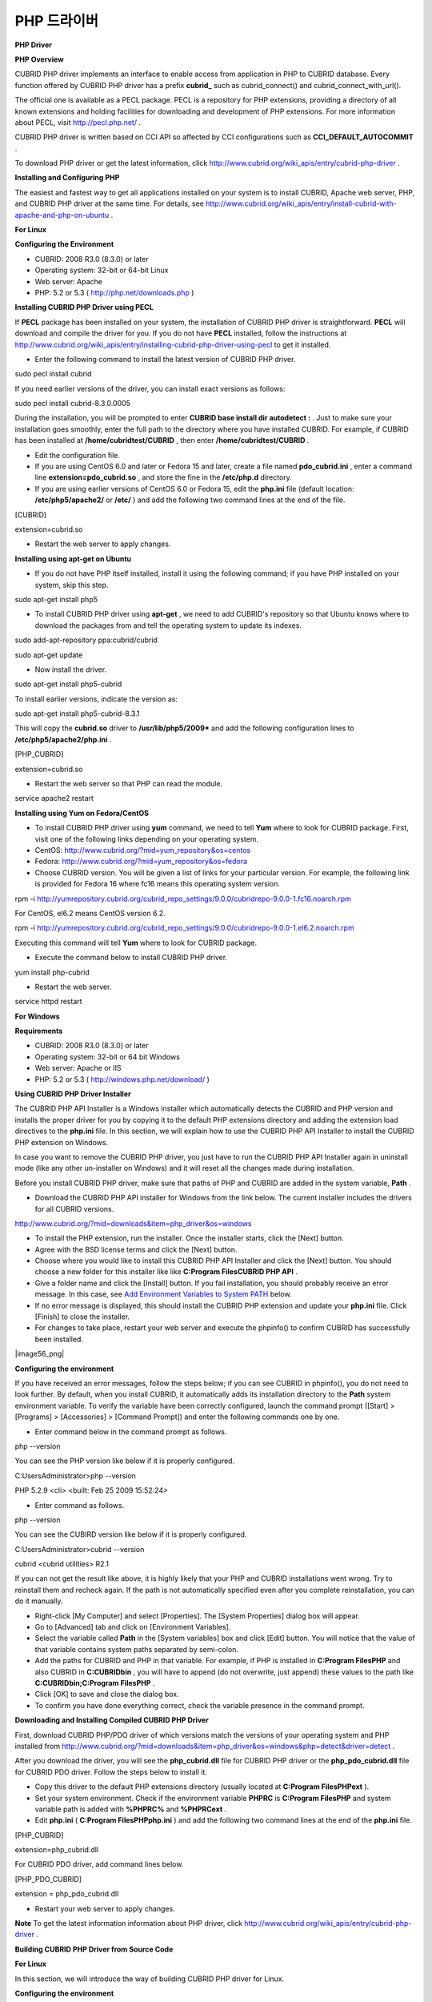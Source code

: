 ************
PHP 드라이버
************


**PHP Driver**

**PHP Overview**

CUBRID PHP driver implements an interface to enable access from application in PHP to CUBRID database. Every function offered by CUBRID PHP driver has a prefix
**cubrid_**
such as cubrid_connect() and cubrid_connect_with_url().

The official one is available as a PECL package. PECL is a repository for PHP extensions, providing a directory of all known extensions and holding facilities for downloading and development of PHP extensions. For more information about PECL, visit
`http://pecl.php.net/ <http://pecl.php.net/>`_
.

CUBRID PHP driver is written based on CCI API so affected by CCI configurations such as
**CCI_DEFAULT_AUTOCOMMIT**
.

To download PHP driver or get the latest information, click
`http://www.cubrid.org/wiki_apis/entry/cubrid-php-driver <http://www.cubrid.org/wiki_apis/entry/cubrid-php-driver>`_
.

**Installing and Configuring PHP**

The easiest and fastest way to get all applications installed on your system is to install CUBRID, Apache web server, PHP, and CUBRID PHP driver at the same time. For details, see
`http://www.cubrid.org/wiki_apis/entry/install-cubrid-with-apache-and-php-on-ubuntu <http://www.cubrid.org/wiki_apis/entry/install-cubrid-with-apache-and-php-on-ubuntu>`_
.

**For Linux**

**Configuring the Environment**

*   CUBRID: 2008 R3.0 (8.3.0) or later



*   Operating system: 32-bit or 64-bit Linux



*   Web server: Apache



*   PHP: 5.2 or 5.3 (
    `http://php.net/downloads.php <http://php.net/downloads.php>`_
    )



**Installing CUBRID PHP Driver using PECL**

If
**PECL**
package has been installed on your system, the installation of CUBRID PHP driver is straightforward.
**PECL**
will download and compile the driver for you. If you do not have
**PECL**
installed, follow the instructions at
`http://www.cubrid.org/wiki_apis/entry/installing-cubrid-php-driver-using-pecl <http://www.cubrid.org/wiki_apis/entry/installing-cubrid-php-driver-using-pecl>`_
to get it installed.

*   Enter the following command to install the latest version of CUBRID PHP driver.



sudo pecl install cubrid

If you need earlier versions of the driver, you can install exact versions as follows:

sudo pecl install cubrid-8.3.0.0005

During the installation, you will be prompted to enter
**CUBRID base install dir autodetect :**
. Just to make sure your installation goes smoothly, enter the full path to the directory where you have installed CUBRID. For example, if CUBRID has been installed at
**/home/cubridtest/CUBRID**
, then enter
**/home/cubridtest/CUBRID**
.

*   Edit the configuration file.



*   If you are using CentOS 6.0 and later or Fedora 15 and later, create a file named
    **pdo_cubrid.ini**
    , enter a command line 
    **extension=pdo_cubrid.so**
    , and store the fine in the
    **/etc/php.d**
    directory.



*   If you are using earlier versions of CentOS 6.0 or Fedora 15, edit the
    **php.ini**
    file (default location:
    **/etc/php5/apache2/**
    or
    **/etc/**
    ) and add the following two command lines at the end of the file.



[CUBRID]

extension=cubrid.so

*   Restart the web server to apply changes.



**Installing using apt-get on Ubuntu**

*   If you do not have PHP itself installed, install it using the following command; if you have PHP installed on your system, skip this step.



sudo apt-get install php5

*   To install CUBRID PHP driver using
    **apt-get**
    , we need to add CUBRID's repository so that Ubuntu knows where to download the packages from and tell the operating system to update its indexes.



sudo add-apt-repository ppa:cubrid/cubrid

sudo apt-get update

*   Now install the driver.



sudo apt-get install php5-cubrid

To install earlier versions, indicate the version as:

sudo apt-get install php5-cubrid-8.3.1

This will copy the
**cubrid.so**
driver to
**/usr/lib/php5/2009***
and add the following configuration lines to
**/etc/php5/apache2/php.ini**
.

[PHP_CUBRID]

extension=cubrid.so

*   Restart the web server so that PHP can read the module.



service apache2 restart

**Installing using Yum on Fedora/CentOS**

*   To install CUBRID PHP driver using
    **yum**
    command, we need to tell
    **Yum**
    where to look for CUBRID package. First, visit one of the following links depending on your operating system.



*   CentOS:
    `http://www.cubrid.org/?mid=yum_repository&os=centos <http://www.cubrid.org/?mid=yum_repository&os=centos>`_



*   Fedora:
    `http://www.cubrid.org/?mid=yum_repository&os=fedora <http://www.cubrid.org/?mid=yum_repository&os=fedora>`_



*   Choose CUBRID version. You will be given a list of links for your particular version. For example, the following link is provided for Fedora 16 where fc16 means this operating system version.



rpm -i http://yumrepository.cubrid.org/cubrid_repo_settings/9.0.0/cubridrepo-9.0.0-1.fc16.noarch.rpm

For CentOS, el6.2 means CentOS version 6.2.

rpm -i http://yumrepository.cubrid.org/cubrid_repo_settings/9.0.0/cubridrepo-9.0.0-1.el6.2.noarch.rpm

Executing this command will tell
**Yum**
where to look for CUBRID package.

*   Execute the command below to install CUBRID PHP driver.



yum install php-cubrid

*   Restart the web server.



service httpd restart

**For Windows**

**Requirements**

*   CUBRID: 2008 R3.0 (8.3.0) or later



*   Operating system: 32-bit or 64 bit Windows



*   Web server: Apache or IIS



*   PHP: 5.2 or 5.3 (
    `http://windows.php.net/download/ <http://windows.php.net/download/>`_
    )



**Using CUBRID PHP Driver Installer**

The CUBRID PHP API Installer is a Windows installer which automatically detects the CUBRID and PHP version and installs the proper driver for you by copying it to the default PHP extensions directory and adding the extension load directives to the
**php.ini**
file. In this section, we will explain how to use the CUBRID PHP API Installer to install the CUBRID PHP extension on Windows.

In case you want to remove the CUBRID PHP driver, you just have to run the CUBRID PHP API Installer again in uninstall mode (like any other un-installer on Windows) and it will reset all the changes made during installation.

Before you install CUBRID PHP driver, make sure that paths of PHP and CUBRID are added in the system variable,
**Path**
.

*   Download the CUBRID PHP API installer for Windows from the link below. The current installer includes the drivers for all CUBRID versions.



`http://www.cubrid.org/?mid=downloads&item=php_driver&os=windows <http://www.cubrid.org/?mid=downloads&item=php_driver&os=windows>`_

*   To install the PHP extension, run the installer. Once the installer starts, click the [Next] button.



*   Agree with the BSD license terms and click the [Next] button.



*   Choose where you would like to install this CUBRID PHP API Installer and click the [Next] button. You should choose a new folder for this installer like like
    **C:\Program Files\CUBRID PHP API**
    .



*   Give a folder name and click the [Install] button. If you fail installation, you should probably receive an error message. In this case, see
    `Add Environment Variables to System PATH <#api_api_php_install_htm_error_me_8941>`_
    below.



*   If no error message is displayed, this should install the CUBRID PHP extension and update your
    **php.ini**
    file. Click [Finish] to close the installer.



*   For changes to take place, restart your web server and execute the phpinfo() to confirm CUBRID has successfully been installed.



|image56_png|

**Configuring the environment**

If you have received an error messages, follow the steps below; if you can see CUBRID in phpinfo(), you do not need to look further. By default, when you install CUBRID, it automatically adds its installation directory to the
**Path**
system environment variable. To verify the variable have been correctly configured, launch the command prompt ([Start] > [Programs] > [Accessories] > [Command Prompt]) and enter the following commands one by one.

*   Enter command below in the command prompt as follows.



php --version

You can see the PHP version like below if it is properly configured.

C:\Users\Administrator>php --version

PHP 5.2.9 <cli> <built: Feb 25 2009 15:52:24>

*   Enter command as follows.  



php --version

You can see the CUBIRD version like below if it is properly configured.

C:\Users\Administrator>cubrid --version

cubrid <cubrid utilities> R2.1

If you can not get the result like above, it is highly likely that your PHP and CUBRID installations went wrong. Try to reinstall them and recheck again. If the path is not automatically specified even after you complete reinstallation, you can do it manually.

*   Right-click [My Computer] and select [Properties]. The [System Properties] dialog box will appear.



*   Go to [Advanced] tab and click on [Environment Variables].



*   Select the variable called
    **Path**
    in the [System variables] box and click [Edit] button. You will notice that the value of that variable contains system paths separated by semi-colon.



*   Add the paths for CUBRID and PHP in that variable. For example, if PHP is installed in
    **C:\Program Files\PHP**
    and also CUBRID in
    **C:\CUBRID\bin**
    , you will have to append (do not overwrite, just append) these values to the path like
    **C:\CUBRID\bin;C:\Program Files\PHP**
    .



*   Click [OK] to save and close the dialog box.



*   To confirm you have done everything correct, check the variable presence in the command prompt.



**Downloading and Installing Compiled CUBRID PHP Driver**

First, download CUBRID PHP/PDO driver of which versions match the versions of your operating system and PHP installed from  
`http://www.cubrid.org/?mid=downloads&item=php_driver&os=windows&php=detect&driver=detect <http://www.cubrid.org/?mid=downloads&item=php_driver&os=windows&php=detect&driver=detect>`_
.

After you download the driver, you will see the 
**php_cubrid.dll**
file for CUBRID PHP driver or the 
**php_pdo_cubrid.dll**
file for CUBRID PDO driver. Follow the steps below to install it.

*   Copy this driver to the default PHP extensions directory (usually located at
    **C:\Program Files\PHP\ext**
    ).



*   Set your system environment. Check if the environment variable
    **PHPRC**
    is
    **C:\Program Files\PHP**
    and system variable path is added with
    **%PHPRC%**
    and
    **%PHPRC\ext**
    .



*   Edit
    **php.ini**
    (
    **C:\Program Files\PHP\php.ini**
    ) and add the following two command lines at the end of the
    **php.ini**
    file.



[PHP_CUBRID]

extension=php_cubrid.dll

For CUBRID PDO driver, add command lines below.

[PHP_PDO_CUBRID]

extension = php_pdo_cubrid.dll

*   Restart your web server to apply changes.



**Note**
To get the latest information information about PHP driver, click
`http://www.cubrid.org/wiki_apis/entry/cubrid-php-driver <http://www.cubrid.org/wiki_apis/entry/cubrid-php-driver>`_
.

**Building CUBRID PHP Driver from Source Code**

**For Linux**

In this section, we will introduce the way of building CUBRID PHP driver for Linux.

**Configuring the environment**

*   CUBRID:
    Install CUBRID.
    Make sure the environment variable
    **%CUBRID%**
    is defined in your system.



*   PHP 5.3 source code: You can download PHP source code from
    `http://php.net/downloads.php <http://php.net/downloads.php>`_
    .



*   Apache 2: It can be used to test PHP.



*   CUBRID PHP driver source code: You can download the source code from
    `http://www.cubrid.org/?mid=downloads&item=php_driver <http://www.cubrid.org/?mid=downloads&item=php_driver>`_
    . Make sure that the version you download is the same as the version of CUBRID which has been installed on your system.



**Compiling CUBRID PHP driver**

*   Download the CUBRID PHP driver, extract it, and enter the directory.



$> tar zxvf php-<version>.tar.gz (or tar jxvf php-<version>.tar.bz2)

$> cd php-<version>/ext 

*   Run
    **phpize**
    . For more information about getting
    **phpize**
    , see
    `Remark <#api_api_php_build_htm_remark>`_
    .



cubrid-php> /usr/bin/phpize

*   Configure the project. It is recommended to execute
    **./configure –h**
    so that you can check the configuration options (we assume that Apache 2 has been installed in
    **/usr/local**
    ).



cubrid-php>./configure --with-cubrid --with-php-config=/usr/local/bin/php-config

*   --with-cubrid=shared: Includes CUBRID support.



*   --with-php-config=PATH: Enters an absolute path of php-config including the file name.



*   Build the project. If it is successfully compiled, the
    **cubrid.so**
    file will be created in the
    **/modules**
    directory.



*   Copy the
    **cubrid.so**
    to the
    **/usr/local/php/lib/php/extensions**
    directory; the
    **/usr/local/php**
    is a PHP root directory.



cubrid-php> mkdir /usr/local/php/lib/php/extensions

cubrid-php> cp modules/cubrid.so /usr/local/php/lib/php/extensions

*   In the
    **php.ini**
    file, set the
    **extension_dir**
    variable and add the CUBRID PHP driver to the
    **extension**
    variable as shown below.



extension_dir = "/usr/local/php/lib/php/extension/no-debug-zts-xxx"

extension = cubrid.so

**Testing CUBIRD PHP driver installation**

*   Create a
    **test.php**
    file as follows:



<?php phpinfo(); ?>

*   Use web browser to visit
    http://localhost/test.php. If you can see the following result, it means that installation is successfully completed.



+------------+------------+
| **CUBRID** | **Value**  |
|            |            |
+------------+------------+
| Version    | 9.0.0.XXXX |
|            |            |
+------------+------------+

**Remark**

What is
**phpize**
? Where can I get it?

**phpize**
is a shell script to prepare the PHP extension for compiling. You can get it when you install PHP because it is automatically installed with PHP installation, in general. If it you do not have
**phpize**
installed on your system, you can get it by following the steps below.

*   Download the PHP source code. Make sure that the PHP version works with the PHP extension that you want to use. Extract PHP source code and enter its root directory.



$> tar zxvf php-<version>.tar.gz (or tar jxvf php-<version>.tar.bz2)

$> cd php-<version>

*   Configure the project, build, and install it. You can specify the directory you want install PHP by using the option,
    **--prefix**
    .



php-root> ./configure --prefix=prefix_dir; make; make install

*   You can find
    **phpize**
    in the
    **prefix_dir/bin**
    directory.



**For Windows**

In this section, we will introduce three ways of building CUBRID PHP driver for Windows.

If you have no idea of which version you choose, read the following contents first.

*   If you are using PHP with Apache 1 or Apache 2, you should use the VC6 versions of PHP.



*   If you are using PHP with IIS, you should use the VC9 versions of PHP.



VC6 versions are compiled with the legacy Visual Studio 6 compiler; VC9 versions are compiled with the Visual Studio 2008 compiler. The VC9 versions have more improvements in performance and stability.

The VC9 versions require you to have the Microsoft 2008 C++ Runtime (x86) or the Microsoft 2008 C++ Runtime (x64) installed. Do not use VC9 versions with binaries provided by the Apache Software Foundation (
`http://www.apache.org/ <http://www.apache.org/>`_
).

**Building CUBRID PHP Driver with VC9 for PHP 5.3**

**Configuring the environment**

*   CUBRID:
    Install CUBRID.
    Make sure the environment variable
    **%CUBRID%**
    is defined in your system.



*   Visual Studio 2008: You can alternately use the free Visual C++ Express Edition or the Visual C++ 9 compiler included in the Windows SDK v6.1 if you are familiar with a makefile. Make sure that you have the Microsoft Visual C++ Redistributable Package installed on your system to use CUBRID PHP VC9 driver.



*   PHP 5.3 binaries: You can install VC9 x86 Non Thread Safe or VC9 x86 Thread Safe. Make sure that the
    **%PHPRC%**
    system environment variable is correctly set.



In the [Property Pages] dialog box, select [General] under the [Linker] tree node. You can see
**$(PHPRC)**
in [Additional Library Directories].

|image57_jpg|

*   PHP 5.3 source code: Remember to get the source code that matches your binary version. After you extract the PHP 5.3 source code, add the
    **%PHP5_SRC%**
    system environment variable and set its value to the path of PHP 5.3 source code.



In the [Property Pages] dialog box, select [General] under the [C/C++] tree node. You can see
**$(PHP5_SRC)**
in [Additional Include Directories].

|image58_jpg|

*   CUBRID PHP driver source code: You can download CUBRID PHP driver source code of which version is the same as the version of CUBRID that have been installed on your system. You can get it from
    `http://www.cubrid.org/?mid=downloads&item=php_driver <http://www.cubrid.org/?mid=downloads&item=php_driver>`_
    .



**Note**
You do not need to build PHP 5.3 from source code but configuring a project is required. If you do not make configuration settings, you will get the message that a header file (
**config.w32.h**
) cannot be found.
Read
`https://wiki.php.net/internals/windows/stepbystepbuild <https://wiki.php.net/internals/windows/stepbystepbuild>`_
to get more detailed information.

**Building CUBRID PHP driver with VC9 for PHP 5.3**

*   Open the
    **php_cubrid.vcproj**
    file under the
    **\win**
    directory. In the [Solution Explorer] pane, right-click on the
    **php_cubrid**
    (project name) and select [Properties].



|image59_jpg|

*   In the [Property Page] dialog box, click the [Configuration Manager] button. Select one of four values among Release_TS, Release_NTS, Debug_TS, and Debug_NTS in [Configuration] of [Project contexts] and click the [Close] button.



|image60_jpg|

*   After you complete the properties modification, click the [OK] button and press the <F7> key to compile the driver. Then, we have the
    **php_cubrid.dll**
    file built.



*   You need to make PHP recognize the
    **php_cubrid.dll**
    file as an extension. To do this:



*   Create a new folder named
    **cubrid**
    where PHP has been installed and copy the 
    **php_cubrid.dll**
    file to the
    **cubrid**
    folder. You can also put the
    **php_cubrid.dll**
    file in
    **%PHPRC%\ext**
    if this directory exists.



*   In the php.ini file, enter the path of the
    **php_cubrid.dll**
    file as an extension_dir variable value and enter
    **php_cubrid.dll**
    as an extension value.



**Building CUBRID PHP Driver with VC6 for PHP 5.2/5.3**

**Configuring the environment**

*   CUBRID:
    Install CUBRID.
    Make sure that the environment variable
    **%CUBRID%**
    is defined in your system.



*   Visual C++ 6.0 SP6



*   Windows Server Feb. 2003 SDK: It is recommended to use Windows Server Feb. 2008 SDK because every official release and snapshot are compiled with Visual C++ 6.0 SP6 and Windows Server Feb. 2003 SDK.



You can configure the default settings without using this SDK; however, there is possibility that an error would occur while building the driver. In this case, you should fix the error yourself.

*   PHP 5.3/5.2 binaries: You can install VC6 x86 Non Thread Safe or VC6 x86 Thread Safe. Make sure that the value of the
    **%PHPRC%**
    system environment variable is correctly set.



In the [Project Settings] dialog box, you can find
**$(PHPRC)**
in [Additional library path] of the [Link] tab.

|image61_jpg|

*   PHP 5.2/5.3 source code: Remember to get the source that matches your binary version. After you extract the PHP 5.3 source code, add the
    **%PHP5_SRC%**
    system environment variable and set its value to the path of PHP 5.3 source code.



In the [Project Settings] dialog box of VC6 project, you can find
**$(PHP5_SRC)**
in [Additional include directories] of the [C/C++] tab.

|image62_jpg|

*   CUBRID PHP driver source code: You can download CUBRID PHP driver source code of which version is the same as the version of CUBRID that has been installed on your system. You can get it from
    `http://www.cubrid.org/?mid=downloads&item=php_driver <http://www.cubrid.org/?mid=downloads&item=php_driver>`_
    .



**Note**
If you build CUBRID PHP driver with PHP 5.3 source code, you need to make some configuration settings for PHP 5.3 on Windows. If you do not make these settings, you will get the message that a header file (
**config.w32.h**
) cannot be found. Read
`https://wiki.php.net/internals/windows/stepbystepbuild <https://wiki.php.net/internals/windows/stepbystepbuild>`_
to get more detailed information.

**Building CUBRID PHP driver**

*   Open the project in the [Build] menu and then select [Set Active Configuration].



|image63_jpg|

*   There are four types of configuration settings (Win32 Release_TS, Win32 Release, Win32 Debug_TS, and Win32 Debug). Select one of them depending on your system and then click the [OK] button.



|image64_jpg|

*   After you complete the properties modification, click the [OK] button and press the <F7> key to compile the driver. Then you have the
    **php_cubrid.dll**
    file built.



*   You need to make PHP recognize the
    **php_cubrid.dll**
    file as an extension. To do this:



*   Create a new folder named
    **cubrid**
    where PHP is installed and copy
    **php_cubrid.dll**
    to the
    **cubrid**
    folder. You can also put
    **php_cubrid.dll**
    in
    **%PHPRC%\ext**
    if this directory exists.



*   Set the
    **extension_dir**
    variable and add CUBRID PHP driver to
    **extension**
    variable in the
    **php.ini**
    file.



**Building CUBRID PHP Driver for 64-bit Windows**

**PHP for 64-bit Windows**

We do not provide 64-bit Windows CUBRID PHP driver, mainly because there is no official 64-bit Windows PHP at windows.php.net (only x86 versions are available). But sometimes you need 64-bit Windows binaries for PHP. In that case you can build it from source codes. Best of all, some guys have already done this (see
`http://www.anindya.com/ <http://www.anindya.com/>`_
). Here, we will not describe how to build x64 PHP itself.

You can find the supported compilers to build PHP on Windows at
`https://wiki.php.net/internals/windows/compiler <https://wiki.php.net/internals/windows/compiler>`_
. You can see that both VC++ 8 (2005) and VC++ 9 (2008 SP1 only) can be used to build 64-bit PHP. Earlier versions of Visual C++ 2005, the Windows Server Fed. 2003 SDK was the only way to build 64-bit Windows applications.

**Apache for 64-bit Windows**

There is no official Apache for 64-bit Windows either. Instead, you can use IIS as your Windows Web Server on 64-bit Windows. If you really need VC9 x64 versions of Apache, you can find it at
`http://www.anindya.com/ <http://www.anindya.com/>`_
.

**Configuring the environment**

*   CUBRID for 64-bit Windows: You can install the latest version of CUBRID for 64-bit Windows. Make sure the environment variable
    **%CUBRID%**
    is defined in your system.



*   Visual Studio 2008: You can alternately use the free Visual C++ Express Edition or the Visual C++ 9 compiler in the Windows SDK v6.1 if you are familiar with a makefile.



*   SDK 6.1: If you are using VC9, you need Microsoft Windows SDK for Windows Server 2008 and .NET Framework 3.5 (also known as the SDK 6.1).



*   PHP 5.3 binaries for 64-bit Windows: You can build your own VC9 x64 PHP with SDK 6.1 or you can get it at
    `http://www.anindya.com/ <http://www.anindya.com>`_
    . Both VC9 x64 Non Thread Safe and VC9 x64 Thread Safe are available. After you have installed it, check if the value of system environment variable
    **%PHPRC%**
    is correctly set.



*   PHP 5.3 source code: Remember to get the src package that matches your binary version. After you extract the PHP 5.3 src, add system environment variable
    **%PHP5_SRC%**
    and set its value to the path of PHP 5.3 source code. In the VC9 [Property Pages] dialog box, select [General] under the [C/C++] tree node. You can see
    **$(PHP5_SRC)**
    in [Additional Include Directories].



*   CUBRID PHP driver source code: You can download CUBRID PHP driver source code of which version is the same as the version of CUBRID that is installed on your system. You can get it from
    `http://www.cubrid.org/?mid=downloads&item=php_driver <http://www.cubrid.org/?mid=downloads&item=php_driver>`_
    .



**Note**
You do not need to build PHP 5.3 from source code; however, configuring a project is required. If you do not make configuration settings, you will get the message that a header file (
**config.w32.h**
) cannot be found.
Read
`https://wiki.php.net/internals/windows/stepbystepbuild <https://wiki.php.net/internals/windows/stepbystepbuild>`_
to get more detailed information.

**Configuring PHP 5.3**

*   After you have installed SDK 6.1, click the [CMD Shell] shortcut under the [Microsoft Windows SDK v6.1] folder (Windows Start menu).



|image65_png|

*   Run
    **setenv /x64 /release**
    .



|image66_png|

*   Enter PHP 5.3 source code directory in the command prompt and run
    **buildconf**
    to generate the
    **configure.js**
    file.



|image67_png|

Or you can also double-click the
**buildconf.bat**
file.

|image68_png|

*   Run the 
    **configure**
    command to configure the PHP project.



|image69_png|

|image70_png|

**Building CUBRID PHP dirver**

*   Open the
    **php_cubrid.vcproj**
    file under the
    **\win**
    directory. In the [Solution Explorer] on the left, right-click on the
    **php_cubrid**
    project name and select [Properties].



*   On the top right corner of the [Property Pages] dialog box, click [Configuration Manager].



|image71_png|

*   In the [Configuration Manager] dialog box, you can see four types of configurations (Release_TS, Release_NTS, Debug_TS, and Debug_NTS) in the [Active solution configuration] dropdown list. Select
    **New**
    in the dropdown list so that you can create a new one for your x64 build.



|image72_png|

*   In the [New Solution Configuration] dialog box, enter a value in the
    **Name**
    box (e.g.,
    **Release_TS_x64**
    ). In the [Copy settings from] dropdown list, select the corresponding x86 configuration and click [OK].



|image73_png|

*   In the [Configuration Manager] dialog box, select the value
    **x64**
    in the [Platform] dropdown list. If it does not exist, select
    **New**
    .



|image74_png|

*   In the [New Project Platform] dialog box, select
    **x64**
    option in the [New platform] dropdown list.



|image75_png|

*   Click [OK] and close the [Configuration Manager].



*   In the [Property Pages] dialog box, select [Preprocessor] under the [C/C++] tree node. In [Preprocessor Definitions], delete
    **_USE_32BIT_TIME_T**
    and click [OK] to close the dialog box.



|image76_png|

*   Press the <F7> key to compile. Now you will get the CUBRID PHP driver for 64-bit Windows.



**Note**
To get the latest information about PHP driver, click
`http://www.cubrid.org/wiki_apis/entry/cubrid-php-driver <http://www.cubrid.org/wiki_apis/entry/cubrid-php-driver>`_
.

**PHP Programming**

**General Features**

**Connecting to a Database**

The first step of database applications is to use
`cubrid_connect <http://www.php.net/manual/en/function.cubrid-connect.php>`_
() or
`cubrid_connect_with_url <http://www.php.net/manual/en/function.cubrid-connect-with-url.php>`_
() function which provides database connection. Once
`cubrid_connect <http://www.php.net/manual/en/function.cubrid-connect.php>`_
() or 
`cubrid_connect_with_url <http://www.php.net/manual/en/function.cubrid-connect-with-url.php>`_
() function is executed successfully, you can use any functions available in the database. It is very important to call the
`cubrid_disconnect <http://www.php.net/manual/en/function.cubrid-disconnect.php>`_
() function before applications are  terminated. The
`cubrid_disconnect <http://www.php.net/manual/en/function.cubrid-disconnect.php>`_
() function terminates the current transaction as well as the connection handle and all request handles created by the
`cubrid_connect <http://www.php.net/manual/en/function.cubrid-connect.php>`_
() function.

**Warning**
The database connection in thread-based programming must be used independently each other..

**Transactions and Auto-Commit**

CUBRID PHP supports transaction and auto-commit mode. Auto-commit mode means that every query that you run has its own implicit transaction. You can use the
`cubrid_get_autocommit <http://www.php.net/manual/en/function.cubrid-get-autocommit.php>`_
() function to get the status of current connection auto-commit mode and use the
`cubrid_set_autocommit <http://www.php.net/manual/en/function.cubrid-set-autocommit.php>`_
() function to enable/disable auto-commit mode of current connection. In auto-commit mode, any transactions being executed are committed regardless of whether it is set to
**ON**
or
**OFF**
.

The default value of auto-commit mode upon application startup is configured by the
**CCI_DEFAULT_AUTOCOMMIT**
(broker parameter). If the broker parameter value is not configured, the default value is set to
**ON**
. You can also use the
`cubrid_connect_with_url <http://www.php.net/manual/en/function.cubrid-connect-with-url.php>`_
() function to set auto-commit mode as example shown below.

$con = cubrid_connect_with_url("cci:CUBRID:localhost:33000:demodb:dba::?autocommit=true");

If you set auto-commit mode to
**OFF**
in the
`cubrid_set_autocommit <http://www.php.net/manual/en/function.cubrid-set-autocommit.php>`_
() function, you can handle transactions by specifying a proper function; to commit transactions, use the
`cubrid_commit <http://www.php.net/manual/en/function.cubrid-commit.php>`_
() function and to roll back transactions, use the
`cubrid_rollback <http://www.php.net/manual/en/function.cubrid-rollback.php>`_
() function. If you use the
`cubrid_disconnect <http://www.php.net/manual/en/function.cubrid-disconnect.php>`_
() function, transactions will be disconnected and jobs which have not been committed will be rolled back.

**Processing Queries**

**Executing queries**

Followings are the basic steps to execute queries.

*   Creating a connection handle



*   Creating a request handle for an SQL query request



*   Fetching result



*   Disconnecting the request handle



$con = cubrid_connect("192.168.0.10", 33000, "demodb");

if($con) {

    $req = cubrid_execute($con, "select * from code");

    if($req) {

        while ($row = cubrid_fetch($req)) {

            echo $row["s_name"];

            echo $row["f_name"];

        }

        cubrid_close_request($req);

    }

    cubrid_disconnect($con);

}

**Column types and names of the query result**

The
`cubrid_column_types <http://www.php.net/manual/en/function.cubrid-column-types.php>`_
() function is used to get arrays containing column types and the
`cubrid_column_types <http://www.php.net/manual/en/function.cubrid-column-types.php>`_
() functions is used to get arrays containing colunm names.

$req = cubrid_execute($con, "select host_year, host_city from olympic");

if($req) {

    $col_types = cubrid_column_types($req);

    $col_names = cubrid_column_names($req);

 

    while (list($key, $col_type) = each($col_types)) {

        echo $col_type;

    }

    while (list($key, $col_name) = each($col_names))

        echo $col_name;

    }

    cubrid_close_request($req);

}

**Controlling a cursor**

The
`cubrid_move_cursor <http://www.php.net/manual/en/function.cubrid-move-cursor.php>`_
() function is used to move a cursor to a specified position from one of three points: beginning of the query result, current cursor position, or end of the query result).

$req = cubrid_execute($con, "select host_year, host_city from olympic order by host_year");

if($req) {

    cubrid_move_cursor($req, 20, CUBRID_CURSOR_CURRENT)

    while ($row = cubrid_fetch($req, CUBRID_ASSOC)) {

        echo $row["host_year"].” “;

        echo $row["host_city"].”\n”;

    }

}

**Result array types**

One of the following three types of arrays is used in the result of the
`cubrid_fetch <http://www.php.net/manual/en/function.cubrid-fetch.php>`_
() function. The array types can be determined when the
`cubrid_fetch <http://www.php.net/manual/en/function.cubrid-fetch.php>`_
() function is called. Of array types, the associative array uses string indexes and the numeric array uses number indexes. The last array includes both associative and numeric arrays.

*   Numeric array



while (list($id, $name) = cubrid_fetch($req, CUBRID_NUM)) {

    echo $id;

    echo $name;

}

*   Associative array



while ($row = cubrid_fetch($req, CUBRID_ASSOC)) {

    echo $row["id"];

    echo $row["name"];

}

**Catalog Operations**

The
`cubrid_schema <http://www.php.net/manual/en/function.cubrid-schema.php>`_
() function is used to get database schema information such as classes, virtual classes, attributes, methods, triggers, and constraints. The return value of the
`cubrid_schema <http://www.php.net/manual/en/function.cubrid-schema.php>`_
() function is a two-dimensional array.

$pk = cubrid_schema($con, CUBRID_SCH_PRIMARY_KEY, "game");

if ($pk) {

    print_r($pk);

}

 

$fk = cubrid_schema($con, CUBRID_SCH_IMPORTED_KEYS, "game");

if ($fk) {

    print_r($fk);

}

**Error Handling**

When an error occurs, most of PHP interfaces display error messages and return false or -1. The
`cubrid_error_msg <http://www.php.net/manual/en/function.cubrid-error-msg.php>`_
(),
`cubrid_error_code <http://www.php.net/manual/en/function.cubrid-error-code.php>`_
() and
`cubrid_error_code_facility <http://www.php.net/manual/en/function.cubrid-error-code-facility.php>`_
() functions are used to check error messages, error codes, and error facility codes.

The return value of the
`cubrid_error_code_facility <http://www.php.net/manual/en/function.cubrid-error-code-facility.php>`_
() function is one of the followings (
**CUBRID_FACILITY_DBMS**
(DBMS error),
**CUBRID_FACILITY_CAS**
(CAS server error),
**CUBRID_FACILITY_CCI**
(CCI error), or
**CUBRID_FACILITY_CLIENT**
(PHP module error).

**CUBRID Characteristics**

**Using OIDs**

The OID value in the currently updated f record by using the
`cubrid_current_oid <http://www.php.net/manual/en/function.cubrid-current-oid.php>`_
function if it is used together with query that can update the
**CUBRID_INCLUDE_OID**
option in the
`cubrid_execute <http://www.php.net/manual/en/function.cubrid-execute.php>`_
() function.

$req = cubrid_execute($con, "select * from person where id = 1", CUBRID_INCLUDE_OID);

if ($req) {

    while ($row = cubrid_fetch($req)) {

        echo cubrid_current_oid($req);

        echo $row["id"];

        echo $row["name"];

    }

    cubrid_close_request($req);

}

Values in every attribute, specified attributes, or a single attribute of an instance can be obtained by using OIDs. If any attributes are not specified in the
`cubrid_get <http://www.php.net/manual/en/function.cubrid-get.php>`_
() function, values in every attribute are returned (a). If attributes is specified in the array data type, the array containing the specified attribute value is returned in the associative array (b). If a single attribute it is specified in the string type, a value of the attributed is returned (c).

$attrarray = cubrid_get ($con, $oid); // (a)

$attrarray = cubrid_get ($con, $oid, array("id", "name")); // (b)

$attrarray = cubrid_get ($con, $oid, "id"); // (c)

The attribute values of an instance can be updated by using OIDs. To update a single attribute value, specify attribute name and value in the string type (a). To update multiple attribute values, specify attribute names and values in the associative array (b).

$cubrid_put ($con, $oid, "id", 1); // (a)

$cubrid_put ($con, $oid, array("id"=>1, "name"=>"Tomas")); // (b)

**Using Collections**

You can use the collection data types through PHP array data types or functions that support array data types. The following example shows how to fetch query result by using the
`cubrid_fetch <http://www.php.net/manual/en/function.cubrid-fetch.php>`_
() function.

$row = cubrid_fetch ($req);

$col = $row["customer"];

while (list ($key, $cust) = each ($col)) {

   echo $cust;

}

You can get values of collection attributes. The example shows how to get values of collection attributes by using the
`cubrid_col_get <http://www.php.net/manual/en/function.cubrid-col-get.php>`_
() function.

$tels = cubrid_col_get ($con, $oid, "tels");

while (list ($key, $tel) = each ($tels)) {

   echo $tel."\n";

}

You can directly update values of collection types by using cubrid_set_add() or cubrid_set_drop() function.

$tels = cubrid_col_get ($con, $oid, "tels");

while (list ($key, $tel) = each ($tels)) {

   $res = cubrid_set_drop ($con, $oid, "tel", $tel);

}

cubrid_commit ($con);

**Note**
If a string longer than defined max length is inserted (
**INSERT**
) or updated (
**UPDATE**
), the string will be truncated.

**Note**
To get the latest information about PHP driver, click
`http://www.cubrid.org/wiki_apis/entry/cubrid-php-driver <http://www.cubrid.org/wiki_apis/entry/cubrid-php-driver>`_
.

**PHP API**

For more information about PHP API, see PHP CUBRID Functions document at
`http://www.php.net/manual/en/ref.cubrid.php <http://www.php.net/manual/en/ref.cubrid.php>`_
.

*   `cubrid_bind <http://www.php.net/manual/en/function.cubrid-bind.php>`_



*   `cubrid_close_prepare <http://www.php.net/manual/en/function.cubrid-close-prepare.php>`_



*   `cubrid_close_request <http://www.php.net/manual/en/function.cubrid-close-request.php>`_



*   `cubrid_col_get <http://www.php.net/manual/en/function.cubrid-col-get.php>`_



*   `cubrid_col_size <http://www.php.net/manual/en/function.cubrid-col-size.php>`_



*   `cubrid_column_names <http://www.php.net/manual/en/function.cubrid-column-names.php>`_



*   `cubrid_column_types <http://www.php.net/manual/en/function.cubrid-column-types.php>`_



*   `cubrid_commit <http://www.php.net/manual/en/function.cubrid-commit.php>`_



*   `cubrid_connect_with_url <http://www.php.net/manual/en/function.cubrid-connect-with-url.php>`_



*   `cubrid_connect <http://www.php.net/manual/en/function.cubrid-connect.php>`_



*   `cubrid_current_oid <http://www.php.net/manual/en/function.cubrid-current-oid.php>`_



*   `cubrid_disconnect <http://www.php.net/manual/en/function.cubrid-disconnect.php>`_



*   `cubrid_drop <http://www.php.net/manual/en/function.cubrid-drop.php>`_



*   `cubrid_error_code_facility <http://www.php.net/manual/en/function.cubrid-error-code-facility.php>`_



*   `cubrid_error_code <http://www.php.net/manual/en/function.cubrid-error-code.php>`_



*   `cubrid_error_msg <http://www.php.net/manual/en/function.cubrid-error-msg.php>`_



*   `cubrid_execute <http://www.php.net/manual/en/function.cubrid-execute.php>`_



*   `cubrid_fetch <http://www.php.net/manual/en/function.cubrid-fetch.php>`_



*   `cubrid_free_result <http://www.php.net/manual/en/function.cubrid-free-result.php>`_



*   `cubrid_get_autocommit <http://www.php.net/manual/en/function.cubrid-get-autocommit.php>`_



*   `cubrid_get_charset <http://www.php.net/manual/en/function.cubrid-get-charset.php>`_



*   `cubrid_get_class_name <http://www.php.net/manual/en/function.cubrid-get-class-name.php>`_



*   `cubrid_get_client_info <http://www.php.net/manual/en/function.cubrid-get-client-info.php>`_



*   `cubrid_get_db_parameter <http://www.php.net/manual/en/function.cubrid-get-db-parameter.php>`_



*   `cubrid_get_query_timeout <http://www.php.net/manual/en/function.cubrid-get-query-timeout.php>`_



*   `cubrid_get_server_info <http://www.php.net/manual/en/function.cubrid-get-server-info.php>`_



*   `cubrid_get <http://www.php.net/manual/en/function.cubrid-get.php>`_



*   `cubrid_insert_id <http://www.php.net/manual/en/function.cubrid-insert-id.php>`_



*   `cubrid_is_instance <http://www.php.net/manual/en/function.cubrid-is-instance.php>`_



*   `cubrid_lob_close <http://www.php.net/manual/en/function.cubrid-lob-close.php>`_



*   `cubrid_lob_export <http://www.php.net/manual/en/function.cubrid-lob-export.php>`_



*   `cubrid_lob_get <http://www.php.net/manual/en/function.cubrid-lob-get.php>`_



*   `cubrid_lob_send <http://www.php.net/manual/en/function.cubrid-lob-send.php>`_



*   `cubrid_lob_size <http://www.php.net/manual/en/function.cubrid-lob-size.php>`_



*   `cubrid_lock_read <http://www.php.net/manual/en/function.cubrid-lock-read.php>`_



*   `cubrid_lock_write <http://www.php.net/manual/en/function.cubrid-lock-write.php>`_



*   `cubrid_move_cursor <http://www.php.net/manual/en/function.cubrid-move-cursor.php>`_



*   `cubrid_next_result <http://www.php.net/manual/en/function.cubrid-next-result.php>`_



*   `cubrid_num_cols <http://www.php.net/manual/en/function.cubrid-num-cols.php>`_



*   `cubrid_num_rows <http://www.php.net/manual/en/function.cubrid-num-rows.php>`_



*   `cubrid_pconnect_with_url <http://www.php.net/manual/en/function.cubrid-pconnect-with-url.php>`_



*   `cubrid_pconnect <http://www.php.net/manual/en/function.cubrid-pconnect.php>`_



*   `cubrid_prepare <http://www.php.net/manual/en/function.cubrid-prepare.php>`_



*   `cubrid_put <http://www.php.net/manual/en/function.cubrid-put.php>`_



*   `cubrid_rollback <http://www.php.net/manual/en/function.cubrid-rollback.php>`_



*   `cubrid_schema <http://www.php.net/manual/en/function.cubrid-schema.php>`_



*   `cubrid_seq_drop <http://www.php.net/manual/en/function.cubrid-seq-drop.php>`_



*   `cubrid_seq_insert <http://www.php.net/manual/en/function.cubrid-seq-insert.php>`_



*   `cubrid_seq_put <http://www.php.net/manual/en/function.cubrid-seq-put.php>`_



*   `cubrid_set_add <http://www.php.net/manual/en/function.cubrid-set-add.php>`_



*   `cubrid_set_autocommit <http://www.php.net/manual/en/function.cubrid-set-autocommit.php>`_



*   `cubrid_set_db_parameter <http://www.php.net/manual/en/function.cubrid-set-db-parameter.php>`_



*   `cubrid_set_drop <http://www.php.net/manual/en/function.cubrid-set-drop.php>`_



*   `cubrid_set_query_timeout <http://www.php.net/manual/en/function.cubrid-set-query-timeout.php>`_



*   `cubrid_version <http://www.php.net/manual/en/function.cubrid-version.php>`_



**Note**
To get the latest information about PHP driver, click
`http://www.cubrid.org/wiki_apis/entry/cubrid-php-driver <http://www.cubrid.org/wiki_apis/entry/cubrid-php-driver>`_
.

**PDO Driver**

**PDO Overview**

The official CUBRID PHP Data Objects (PDO) driver is available as a PECL package and it implements the PDO interface to enable access from PDO to CUBRID. PDO is available with PHP 5.1. For PHP 5.0, you can use it as a PECL extension. PDO cannot run with earlier versions of PHP 5.0 because it requires the new OO features in the core of PHP 5.0.

PDO provides a data-access abstraction layer, which means that, regardless of which database you are using, you use the same functions to issue queries and fetch data; PDO does not provide a database abstraction. Using PDO as a database interface layer can have important advantages over "direct" PHP database drivers as follows:

*   Portable PHP code between different databases and database abstraction.



*   Supports SQL parameters and bind.



*   Safer SQLs (syntax verification, escaping, it helps protect against SQL injections etc.)



*   Cleaner programming model



In particular, having a CUBRID PDO driver means that any application that uses PDO as a database interface should work with CUBRID.

CUBRID PDO driver is based on CCI API so affected by CCI configurations such as
**CCI_DEFAULT_AUTOCOMMIT**
.

To download PDO driver or get the latest information, click
`http://www.cubrid.org/wiki_apis/entry/cubrid-pdo-driver <http://www.cubrid.org/wiki_apis/entry/cubrid-pdo-driver>`_
.

**Installing and Configuring PDO**

**Linux**

**Requirements**

*   CUBRID: 2008 R3.0 (8.3.0) or later



*   Operating system: 32-bit or 64-bit Linux



*   Web server: Apache



*   PHP: 5.2 or 5.3 (
    `http://php.net/downloads.php <http://php.net/downloads.php>`_
    )



**Installing CUBRID PHP Driver using PECL**

If
**PECL**
package has bee installed on your system, the installation of CUBRID PDO driver is straightforward.
**PECL**
will download and compile the driver for you. If you do not have
**PECL**
installed, follow the instructions at
`http://www.cubrid.org/wiki_apis/entry/installing-cubrid-php-driver-using-pecl <http://www.cubrid.org/wiki_apis/entry/installing-cubrid-php-driver-using-pecl>`_
to get it installed.

*   Enter the following command to install the latest version of CUBRID PDO driver.



sudo pecl install pdo_cubrid

If you need earlier versions of the driver, you can install exact versions as follows:

sudo pecl install pdo_cubrid-8.3.1.0003

During the installation, you will be prompted to enter
**CUBRID base install dir autodetect :**
. Just to make sure your installation goes smootyly, enter the full path to the directory where you have CUBRID installed. For example, if CUBRID has been installed at
**/home/cubridtest/CUBRID**
, then enter
**/home/cubridtest/CUBRID**
.

*   Edit the configuration file.



*   If you are using CentOS 6.0 and later or Fedora 15 and later, create a file named
    **pdo_cubrid.ini**
    , enter a command line
    **extension=pdo_cubrid.so**
    , and store the file in the
    **/etc/php.d**
    directory.



*   If you are using earlier versions of Cent0S or Fedora 15, edit the
    **php.ini**
    file (default location:
    **/etc/php5/apache2**
    or
    **/etc/**
    ) and add the following two command lines at the end of the file.



[CUBRID]

extension=pdo_cubrid.so

*   Restart the web server to apply changes.



**Windows**

**Requirements**

*   CUBRID: 2008 R3.0 (8.3.0) or later



*   Operating system: 32-bit or 64-bit Windows



*   Web server: Apache or IIS



*   PHP: 5.2 or 5.3 (
    `http://windows.php.net/download/ <http://windows.php.net/download/>`_
    )



**Downloading and Installing Compiled CUBRID PDO Driver**

First, download CUBRID PHP/PDO driver of which versions match the versions of your operating system and PHP installed at
`http://www.cubrid.org/?mid=downloads&item=php_driver&os=windows&ostype=any&php=any&driver_type=pdo <http://www.cubrid.org/?mid=downloads&item=php_driver&os=windows&ostype=any&php=any&driver_type=pdo>`_
.

After you download the driver, you will see the
**php_cubrid.dll**
file for CUBRID PHP driver or the
**php_pdo_cubrid.dll**
file for CUBRID PDO driver. Follow the steps below to install it.

*   Copy this driver to the default PHP extensions directory (usually located at
    **C:\Program Files\PHP\ext**
    ).



*   Set your system environment. Check if the environment variable
    **PHPRC**
    is
    **C:\Program Files\PHP**
    and system variable path is added with
    **%PHPRC%**
    and
    **%PHPRC\ext**
    . 



*   Edit
    **php.ini**
    (
    **C:\Program Files\PHP\php.ini**
    ) and add the following two lines at the end of the
    **php.ini**
    file.



[PHP_PDO_CUBRID]

extension=php_pdo_cubrid.dll

For CUBRID PHP driver, add command lines below.

[PHP_CUBRID]

extension = php_cubrid.dll

*   Restart your web server to apply changes.



**Note**
To get the latest information about PDO driver, click
`http://www.cubrid.org/wiki_apis/entry/cubrid-pdo-driver <http://www.cubrid.org/wiki_apis/entry/cubrid-pdo-driver>`_
.

**PDO Programming**

**Data Source Name (DSN)**

The PDO_CUBRID data source name (DSN) consists of the following elements:

+-------------+--------------------------------------------------------+
| **Element** | **Description**                                        |
|             |                                                        |
+-------------+--------------------------------------------------------+
| DSN prefix  | The DSN prefix is                                      |
|             | **cubrid**                                             |
|             | .                                                      |
|             |                                                        |
+-------------+--------------------------------------------------------+
| host        | The hostname on which the database server resides      |
|             |                                                        |
+-------------+--------------------------------------------------------+
| port        | The port number where the database server is listening |
|             |                                                        |
+-------------+--------------------------------------------------------+
| dbname      | The name of the database                               |
|             |                                                        |
+-------------+--------------------------------------------------------+

**Example**

"cubrid:host=127.0.0.1;port=33000;dbname=demodb"

**Predefined Constants**

The constants defined by CUBRID PDO driver are available only when the extension has been either compiled into PHP or dynamically loaded at runtime. In addition, these driver-specific constants should only be used if you are using PDO driver. Using driver-specific attributes with another driver may result in unexpected behaviour.

The
`PDO::getAttribute() <http://docs.php.net/manual/en/pdo.getattribute.php>`_
function may be used to obtain the
**PDO_ATTR_DRIVER_NAME**
attribute value to check the driver if your code can run

The constants below can be used with the
`PDO::cubrid_schema <http://www.php.net/manual/en/pdo.cubrid-schema.php>`_
function to get schema information.

+------------------------------------+----------+-----------------------------------------------------------------------------------------------------------------------------------------------------------------------------------------+
| **Constant**                       | **Type** | **Description**                                                                                                                                                                         |
|                                    |          |                                                                                                                                                                                         |
+------------------------------------+----------+-----------------------------------------------------------------------------------------------------------------------------------------------------------------------------------------+
| PDO::CUBRID_SCH_TABLE              | integer  | Gets name and type of table in CUBRID.                                                                                                                                                  |
|                                    |          |                                                                                                                                                                                         |
+------------------------------------+----------+-----------------------------------------------------------------------------------------------------------------------------------------------------------------------------------------+
| PDO::CUBRID_SCH_VIEW               | integer  | Gets name and type of view in CUBRID.                                                                                                                                                   |
|                                    |          |                                                                                                                                                                                         |
+------------------------------------+----------+-----------------------------------------------------------------------------------------------------------------------------------------------------------------------------------------+
| PDO::CUBRID_SCH_QUERY_SPEC         | integer  | Get the query definition of view.                                                                                                                                                       |
|                                    |          |                                                                                                                                                                                         |
+------------------------------------+----------+-----------------------------------------------------------------------------------------------------------------------------------------------------------------------------------------+
| PDO::CUBRID_SCH_ATTRIBUTE          | integer  | Gets the attributes of table column.                                                                                                                                                    |
|                                    |          |                                                                                                                                                                                         |
+------------------------------------+----------+-----------------------------------------------------------------------------------------------------------------------------------------------------------------------------------------+
| PDO::CUBRID_SCH_TABLE_ATTRIBUTE    | integer  | Gets the attributes of table.                                                                                                                                                           |
|                                    |          |                                                                                                                                                                                         |
+------------------------------------+----------+-----------------------------------------------------------------------------------------------------------------------------------------------------------------------------------------+
| PDO::CUBRID_SCH_TABLE_METHOD       | integer  | Gets the instance method. The instance method is a method called by a class instance. It is used more often than the class method because most operations are executed in the instance. |
|                                    |          |                                                                                                                                                                                         |
+------------------------------------+----------+-----------------------------------------------------------------------------------------------------------------------------------------------------------------------------------------+
| PDO::CUBRID_SCH_METHOD_FILE        | integer  | Gets the information of the file where the method of the table is defined.                                                                                                              |
|                                    |          |                                                                                                                                                                                         |
+------------------------------------+----------+-----------------------------------------------------------------------------------------------------------------------------------------------------------------------------------------+
| PDO::CUBRID_SCH_SUPER_TABLE        | integer  | Gets the name and type of table which table inherits attributes from.                                                                                                                   |
|                                    |          |                                                                                                                                                                                         |
+------------------------------------+----------+-----------------------------------------------------------------------------------------------------------------------------------------------------------------------------------------+
| PDO::CUBRID_SCH_SUB_TABLE          | integer  | Gets the name and type of table which inherits attributes from this table.                                                                                                              |
|                                    |          |                                                                                                                                                                                         |
+------------------------------------+----------+-----------------------------------------------------------------------------------------------------------------------------------------------------------------------------------------+
| PDO::CUBRID_SCH_CONSTRAINT         | integer  | Gets the table constraints.                                                                                                                                                             |
|                                    |          |                                                                                                                                                                                         |
+------------------------------------+----------+-----------------------------------------------------------------------------------------------------------------------------------------------------------------------------------------+
| PDO::CUBRID_SCH_TRIGGER            | integer  | Gets the table triggers.                                                                                                                                                                |
|                                    |          |                                                                                                                                                                                         |
+------------------------------------+----------+-----------------------------------------------------------------------------------------------------------------------------------------------------------------------------------------+
| PDO::CUBRID_SCH_TABLE_PRIVILEGE    | integer  | Gets the privilege information of table.                                                                                                                                                |
|                                    |          |                                                                                                                                                                                         |
+------------------------------------+----------+-----------------------------------------------------------------------------------------------------------------------------------------------------------------------------------------+
| PDO::CUBRID_SCH_COL_PRIVILEGE      | integer  | Gets the privilege information of column.                                                                                                                                               |
|                                    |          |                                                                                                                                                                                         |
+------------------------------------+----------+-----------------------------------------------------------------------------------------------------------------------------------------------------------------------------------------+
| PDO::CUBRID_SCH_DIRECT_SUPER_TABLE | integer  | Gets the direct super table of table.                                                                                                                                                   |
|                                    |          |                                                                                                                                                                                         |
+------------------------------------+----------+-----------------------------------------------------------------------------------------------------------------------------------------------------------------------------------------+
| PDO::CUBRID_SCH_DIRECT_PRIMARY_KEY | integer  | Gets the table primary key.                                                                                                                                                             |
|                                    |          |                                                                                                                                                                                         |
+------------------------------------+----------+-----------------------------------------------------------------------------------------------------------------------------------------------------------------------------------------+
| PDO::CUBRID_SCH_IMPORTED_KEYS      | integer  | Gets imported keys of table.                                                                                                                                                            |
|                                    |          |                                                                                                                                                                                         |
+------------------------------------+----------+-----------------------------------------------------------------------------------------------------------------------------------------------------------------------------------------+
| PDO::CUBRID_SCH_EXPORTED_KEYS      | integer  | Gets exported keys of table.                                                                                                                                                            |
|                                    |          |                                                                                                                                                                                         |
+------------------------------------+----------+-----------------------------------------------------------------------------------------------------------------------------------------------------------------------------------------+
| PDO::CUBRID_SCH_CROSS_REFERENCE    | integer  | Gets reference relationship of two tables.                                                                                                                                              |
|                                    |          |                                                                                                                                                                                         |
+------------------------------------+----------+-----------------------------------------------------------------------------------------------------------------------------------------------------------------------------------------+

**Note**
To get the latest information about PDO driver, click
`http://www.cubrid.org/wiki_apis/entry/cubrid-pdo-driver <http://www.cubrid.org/wiki_apis/entry/cubrid-pdo-driver>`_
.

**PDO Sample Program**

**Verifying CUBRID PDO Driver Version**

If you want to verify that the CUBRID PDO driver is accessible, you can use the
`PDO::getAvailableDrivers <http://docs.php.net/manual/en/pdo.getavailabledrivers.php>`_
() function.

<?php

echo'PDO Drivers available:

';

foreach(PDO::getAvailableDrivers()as $driver)

{

if($driver =="cubrid"){

echo" - Driver: <b>".$driver.'</b>

';

}else{

echo" - Driver: ".$driver.'

';

}

}

?>

This script will output all the currently installed PDO drivers:

PDO Drivers available:

- Driver: mysql

- Driver: pgsql

- Driver: sqlite

- Driver: sqlite2

- Driver: cubrid

**Connecting to CUBRID**

Use the data source name (DSN) to connect to the database server. For details about DSN, see
`Data Source Name (DSN) <#api_api_pdo_programming_htm_dsn>`_
.

Below is a simple PHP example script which performs a PDO connection to the CUBRID
*demodb*
database. You can notice that errors are handling in PDO by using a try-catch mechanism and the connection is closed by assigning
**NULL**
to the connection object.

<?php

$database ="demodb";

$host ="localhost";

$port ="30000";//use default value

$username ="dba";

$password ="";

 

try{

//cubrid:host=localhost;port=33000;dbname=demodb

$conn_str ="cubrid:dbname=".$database.";host=".$host.";port=".$port;

echo"PDO connect string: ".$conn_str."

";

$db =new PDO($conn_str, $username, $password );

echo"PDO connection created ok!"."

";

$db = null;//disconnect

}catch(PDOException $e){

echo"Error: ".$e->getMessage()."

";

}

?>

If connection succeeds, the output of this script is as follows:

PDO connect string: cubrid:dbname=demodb;host=localhost;port=30000

PDO connection created ok!

**Executing a SELECT Statement**

In PDO, there is more than one way to execute SQL queries.

*   Using the
    `query <http://docs.php.net/manual/en/pdo.exec.php>`_
    () function



*   Using prepared statements (see
    `prepare <http://docs.php.net/manual/en/pdo.prepare.php>`_
    ()/
    `execute <http://docs.php.net/manual/en/pdostatement.execute.php>`_
    ()) functions)



*   Using the
    `exec <http://docs.php.net/manual/en/pdo.exec.php>`_
    () function



The example script below shows the simplest one - using the
`query <http://docs.php.net/manual/en/pdo.exec.php>`_
() function. You can retrieve the return values from the resultset (a PDOStatement object) by using the column names, like $rs["
*column_name*
"].

Note that when you use the
`query <http://docs.php.net/manual/en/pdo.exec.php>`_
() function, you must ensure that the query code is properly escaped. For information about escaping, see the 
`PDO::quote <http://www.php.net/manual/en/pdo.quote.php>`_
() function.

<?php

include("_db_config.php");

include("_db_connect.php");

 

$sql ="SELECT * FROM code";

echo"Executing SQL: <b>".$sql.'</b>

';

echo'

';

 

try{

foreach($db->query($sql)as $row){

echo $row['s_name'].' - '. $row['f_name'].'

';

}

}catch(PDOException $e){

echo $e->getMessage();

}

 

$db = null;//disconnect

?>

The output of the script is as follows:

Executing SQL: SELECT * FROM code

 

X - Mixed

W - Woman

M - Man

B - Bronze

S - Silver

G - Goldie

**Executing an UPDATE Statement**

The following example shows how to execute an UPDATE statement by using a prepared statement and parameters. You can use the
`exec <http://docs.php.net/manual/en/pdo.exec.php>`_
() function as an alternative.

<?php

include("_db_config.php");

include("_db_connect.php");

 

$s_name ='X';

$f_name ='test';

$sql ="UPDATE code SET f_name=:f_name WHERE s_name=:s_name";

 

echo"Executing SQL: <b>".$sql.'</b>

';

echo'

';

 

echo":f_name: <b>".$f_name.'</b>

';

echo'

';

echo":s_name: <b>".$s_name.'</b>

';

echo'

';

 

$qe = $db->prepare($sql);

$qe->execute(array(':s_name'=>$s_name,':f_name'=>$f_name));

 

$sql ="SELECT * FROM code";

echo"Executing SQL: <b>".$sql.'</b>

';

echo'

';

 

try{

foreach($db->query($sql)as $row){

echo $row['s_name'].' - '. $row['f_name'].'

';

}

}catch(PDOException $e){

echo $e->getMessage();

}

 

$db = null;//disconnect

?>

The output of the script is as follows:

Executing SQL: UPDATE code SET f_name=:f_name WHERE s_name=:s_name

 

:f_name: test

 

:s_name: X

 

Executing SQL: SELECT * FROM code

 

X - test

W - Woman

M - Man

B - Bronze

S - Silver

G – Goldie

**Using prepare and bind**

Prepared statements are one of the major features offered by PDO and you can take following benefits by using them.

*   SQL prepared statements need to be parsed only once even if they are executed multiple times with different parameter values. Therefore, using a prepared statement minimizes the resources and ,in general, the prepared statements run faster.



*   It helps to prevent SQL injection attacks by eliminating the need to manually quote the parameters; however, if other parts of the SQL query are being built up with unescaped input, SQL injection would still be possible.



The example script below shows how to retrieve data by using a prepared statement.

<?php

include("_db_config.php");

include("_db_connect.php");

 

$sql ="SELECT * FROM code WHERE s_name NOT LIKE :s_name";

echo"Executing SQL: <b>".$sql.'</b>

';

 

$s_name ='xyz';

echo":s_name: <b>".$s_name.'</b>

';

 

echo'

';

 

try{

$stmt = $db->prepare($sql);

 

$stmt->bindParam(':s_name', $s_name, PDO::PARAM_STR);

$stmt->execute();

 

$result = $stmt->fetchAll();

foreach($result as $row)

{

echo $row['s_name'].' - '. $row['f_name'].'

';

}

}catch(PDOException $e){

echo $e->getMessage();

}

echo'

';

 

$sql ="SELECT * FROM code WHERE s_name NOT LIKE :s_name";

echo"Executing SQL: <b>".$sql.'</b>

';

 

$s_name ='X';

echo":s_name: <b>".$s_name.'</b>

';

 

echo'

';

 

try{

$stmt = $db->prepare($sql);

 

$stmt->bindParam(':s_name', $s_name, PDO::PARAM_STR);

$stmt->execute();

 

$result = $stmt->fetchAll();

foreach($result as $row)

{

echo $row['s_name'].' - '. $row['f_name'].'

';

}

$stmt->closeCursor();

}catch(PDOException $e){

echo $e->getMessage();

}

echo'

';

 

$db = null;//disconnect

?>

The output of the script is as follows:

Executing SQL: SELECT * FROM code WHERE s_name NOT LIKE :s_name

:s_name: xyz

 

X - Mixed

W - Woman

M - Man

B - Bronze

S - Silver

G - Goldie

 

Executing SQL: SELECT * FROM code WHERE s_name NOT LIKE :s_name

:s_name: X

 

W - Woman

M - Man

B - Bronze

S - Silver

G - Goldie

**Using the PDO::getAttribute() Function**

The
`PDO::getAttribute <http://docs.php.net/manual/en/pdo.getattribute.php>`_
() function is very useful to retrieve the database connection attributes. For example,

*   Driver name



*   Database version



*   Auto-commit state



*   Error mode



Note that if you want to set attributes values (assuming that they are writable), you should use the
`PDO::setAttribute <http://docs.php.net/manual/en/pdo.setattribute.php>`_
function.

The following example script shows how to retrieve the current versions of client and server by using the
`PDO::getAttribute <http://docs.php.net/manual/en/pdo.getattribute.php>`_
() function.

<?php

include("_db_config.php");

include("_db_connect.php");

 

echo"Driver name: <b>".$db->getAttribute(PDO::ATTR_DRIVER_NAME)."</b>";

echo"

";

echo"Client version: <b>".$db->getAttribute(PDO::ATTR_CLIENT_VERSION)."</b>";

echo"

";

echo"Server version: <b>".$db->getAttribute(PDO::ATTR_SERVER_VERSION)."</b>";

echo"

";

 

$db = null;//disconnect

?>

The output of the script is as follows:

Driver name: cubrid

Client version: 8.3.0

Server version: 8.3.0.0337

**CUBRID PDO Extensions**

In CUBRID, the
`PDO::cubrid_schema <http://kr.php.net/manual/en/pdo.cubrid-schema.php>`_
() function is offered as an extension; the function is used to retrieve the database schema and metadata information. Below is an example script that returns information about primary key for the
*nation*
table by using the
`PDO::cubrid_schema <http://kr.php.net/manual/en/pdo.cubrid-schema.php>`_
() function.

<?php

include("_db_config.php");

include("_db_connect.php");

try{

echo"Get PRIMARY KEY for table: <b>nation</b>:

 

";

$pk_list = $db->cubrid_schema(PDO::CUBRID_SCH_PRIMARY_KEY,"nation");

print_r($pk_list);

}catch(PDOException $e){

echo $e->getMessage();

}

 

$db = null;//disconnect

?>

The output of the script is as follows:

Get PRIMARY KEY for table: nation:

Array ( [0] => Array ( [CLASS_NAME] => nation [ATTR_NAME] => code [KEY_SEQ] => 1 [KEY_NAME] => pk_nation_code ) )

**Note**
To get the latest information about PDO driver, click
`http://www.cubrid.org/wiki_apis/entry/cubrid-pdo-driver <http://www.cubrid.org/wiki_apis/entry/cubrid-pdo-driver>`_
.

**PDO API**

For more information about PHP Data Objects (PDO) API, see
`http://docs.php.net/manual/en/book.pdo.php <http://docs.php.net/manual/en/book.pdo.php>`_
. The API provided by CUBRID PDO driver is as follows:

*   `PDO_CUBRID DSN <http://www.php.net/manual/en/ref.pdo-cubrid.connection.php>`_



*   `PDO::cubrid_schema <http://www.php.net/manual/en/pdo.cubrid-schema.php>`_



**Note**
To get the latest information about PDO driver, click
`http://www.cubrid.org/wiki_apis/entry/cubrid-pdo-driver <http://www.cubrid.org/wiki_apis/entry/cubrid-pdo-driver>`_
.
